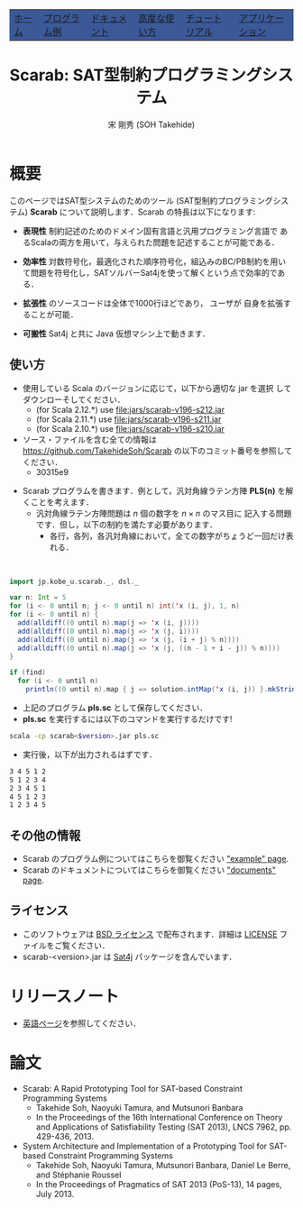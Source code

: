 #+TITLE: Scarab: SAT型制約プログラミングシステム
#+AUTHOR: 宋 剛秀 (SOH Takehide)
# #+INCLUDE: "./title.html" quote
#+OPTIONS: ^:nil toc:nil H:2 num:nil

#+HTML_HEAD:<table class="menu" border="0" cellspacing="0" cellpadding="20" width="900px">
#+HTML_HEAD:<tr>
#+HTML_HEAD:<td class="menu" bgcolor="#3B5998"><a href="../index.html"><font size="3">ホーム</font></a></td>
#+HTML_HEAD:<td class="menu" bgcolor="#3B5998"><a href="../examples.html"><font size="3">プログラム例</font></a></td>
#+HTML_HEAD:<td class="menu" bgcolor="#3B5998"><a href="../doc.html"><font size="3">ドキュメント</font></a></td>
#+HTML_HEAD:<td class="menu" bgcolor="#3B5998"><a href="../advanced.html"><font size="3">高度な使い方</font></a></td>
#+HTML_HEAD:<td class="menu" bgcolor="#3B5998"><a href="../tutorial.html"><font size="3">チュートリアル</font></a></td>
#+HTML_HEAD:<td class="menu" bgcolor="#3B5998"><a href="../apps.html"><font size="3">アプリケーション</font></a></td>
#+HTML_HEAD:</tr>
#+HTML_HEAD:</table>

#+HTML_HEAD:<div id="content">

#+HTML_HEAD: <!-- Global site tag (gtag.js) - Google Analytics -->
#+HTML_HEAD: <script async src="https://www.googletagmanager.com/gtag/js?id=UA-6313627-5"></script>
#+HTML_HEAD: <script>
#+HTML_HEAD:   window.dataLayer = window.dataLayer || [];
#+HTML_HEAD:  function gtag(){dataLayer.push(arguments);}
#+HTML_HEAD:  gtag('js', new Date());
#+HTML_HEAD:  gtag('config', 'UA-6313627-5');
#+HTML_HEAD: </script>

#+HTML_HEAD: <link rel="stylesheet" type="text/css" href="../../myhome.css" />

#+STYLE: <style type="text/css">
#+STYLE:<!--/*--><![CDATA[/*><!--*/
#+STYLE: div.figure { float:left; }
#+STYLE: /*]]>*/-->
#+STYLE: </style>

* 概要
このページではSAT型システムのためのツール (SAT型制約プログラミングシステム) 
*Scarab* について説明します．Scarab の特長は以下になります:

- *表現性* 制約記述のためのドメイン固有言語と汎用プログラミング言語で
  あるScalaの両方を用いて，与えられた問題を記述することが可能である．

- *効率性* 対数符号化，最適化された順序符号化，組込みのBC/PB制約を用い
  て問題を符号化し，SATソルバーSat4jを使って解くという点で効率的である．

- *拡張性* \scarab のソースコードは全体で1000行ほどであり，
  ユーザが \scarab 自身を拡張することが可能．

- *可搬性* Sat4j と共に Java 仮想マシン上で動きます．

** 使い方
  - 使用している Scala のバージョンに応じて，以下から適切な jar を選択
    してダウンローそしてください．
    - (for Scala 2.12.*) use [[file:jars/scarab-v196-s212.jar]]
    - (for Scala 2.11.*) use [[file:jars/scarab-v196-s211.jar]]
    - (for Scala 2.10.*) use [[file:jars/scarab-v196-s210.jar]]
  - ソース・ファイルを含む全ての情報は
    https://github.com/TakehideSoh/Scarab の以下のコミット番号を参照してください．
    - 30315e9
    
#+ATTR_HTML: :alt image :title Action! :align right
[[../figs/latin5-diagonal.gif]]
  - Scarab プログラムを書きます．例として，汎対角線ラテン方陣 *PLS(n)*
    を解くことを考えます．
    - 汎対角線ラテン方陣問題は $n$ 個の数字を $n \times n$ のマス目に
      記入する問題です．但し，以下の制約を満たす必要があります．
      - 各行，各列，各汎対角線において，全ての数字がちょうど一回だけ表
        れる．
#+HTML: <br style="clear:both;" />
 #+BEGIN_SRC scala
import jp.kobe_u.scarab._, dsl._

var n: Int = 5
for (i <- 0 until n; j <- 0 until n) int('x (i, j), 1, n)
for (i <- 0 until n) {
  add(alldiff((0 until n).map(j => 'x (i, j))))
  add(alldiff((0 until n).map(j => 'x (j, i))))
  add(alldiff((0 until n).map(j => 'x (j, (i + j) % n))))
  add(alldiff((0 until n).map(j => 'x (j, ((n - 1 + i - j)) % n))))
}

if (find)
  for (i <- 0 until n)
    println((0 until n).map { j => solution.intMap('x (i, j)) }.mkString(" "))
 #+END_SRC
  - 上記のプログラム *pls.sc* として保存してください．
  - *pls.sc* を実行するには以下のコマンドを実行するだけです!
  #+BEGIN_SRC sh
   scala -cp scarab<$version>.jar pls.sc
  #+END_SRC
  - 実行後，以下が出力されるはずです．
  #+begin_src sh
3 4 5 1 2
5 1 2 3 4
2 3 4 5 1
4 5 1 2 3
1 2 3 4 5
  #+end_src

# Scarab package (lib/scarab-<version>.jar) includes [[http://www.sat4j.org][Sat4j]] package and
# [[http://bach.istc.kobe-u.ac.jp/sugar/][Sugar]] for the ease of use.
# We really appreciate the developers of Sat4j!

# ** [[./scarab-v1-5-4.jar][JAR of Scarab]] -- Version 1.5.4 (compiled by Scala 2.11.1)
# ** This software is distributed under the [[http://opensource.org/licenses/bsd-license.php][BSD License]]. See [[./LICENSE][LICENSE]] file.

** その他の情報
   - Scarab のプログラム例についてはこちらを御覧ください [[./../examples.html]["example" page]].
   - Scarab のドキュメントについてはこちらを御覧ください [[./../doc.html]["documents" page]].

** ライセンス
  - このソフトウェアは [[http://opensource.org/licenses/bsd-license.php][BSD ライセンス]] で配布されます．詳細は [[../LICENSE][LICENSE]]
    ファイルをご覧ください．
  - scarab-<version>.jar は [[http://www.sat4j.org][Sat4j]] パッケージを含んでいます．

* リリースノート
  - [[../index.html][英語ページ]]を参照してください．

* 論文
  - Scarab: A Rapid Prototyping Tool for SAT-based Constraint Programming Systems
    - Takehide Soh, Naoyuki Tamura, and Mutsunori Banbara
    - In the Proceedings of the 16th International Conference on Theory and Applications of Satisfiability Testing (SAT 2013), LNCS 7962, pp. 429-436, 2013.
  - System Architecture and Implementation of a Prototyping Tool for SAT-based Constraint Programming Systems
    - Takehide Soh, Naoyuki Tamura, Mutsunori Banbara, Daniel Le Berre, and Stéphanie Roussel
    - In the Proceedings of Pragmatics of SAT 2013 (PoS-13), 14 pages, July 2013.


* COMMENT 関連ツールへのリンク

| [[http://www.sat4j.org][Sat4j]]      | SAT solver in Java, which Scarab adopts!                                     |
| [[http://bach.istc.kobe-u.ac.jp/sugar/][Sugar]]      | SAT-based CSP Solver using order encoding.                                   |
| [[http://bach.istc.kobe-u.ac.jp/copris/][Copris]]     | Copris is a constraint programming DSL embedded in Scala.                    |
|            | It is also developed by our team!                                            |
| [[http://numberjack.ucc.ie][Numberjack]] | Constraint Programming System in Python                                      |
| [[http://lara.epfl.ch/web2010/scp][SCP]]        | Constraint Programming in Scala using Z3                                     |
| [[http://code.google.com/p/scalasmt/][scalasmt]]   | SMT in Scala using Z3                                                        |
| [[https://bitbucket.org/oscarlib/oscar][OscaR]]      | OR in Scala                                                                  |
| [[http://jacop.osolpro.com/][JaCoP]]      | Constraint programming in Java and Scala                                     |
| [[http://www.emn.fr/x-info/choco-solver/][Choco]]      | Constraint programming in Java                                               |
| [[http://jcp.org/en/jsr/detail?id%3D331][JSR 331]]    | Java Specification Requests: Constraint Programming API                      |
| [[http://amit.metodi.me/research/bee/][BEE]]        | a compiler which enables to encode finite domain constraint problems to CNF. |





